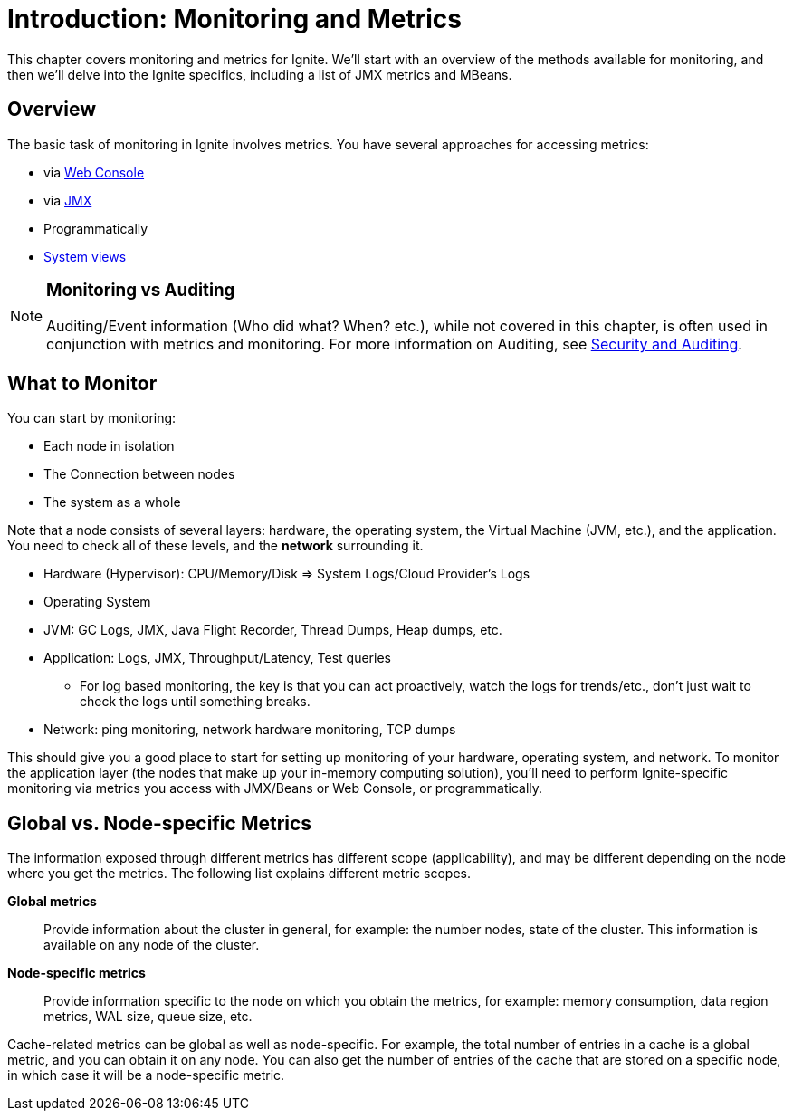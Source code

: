 = Introduction: Monitoring and Metrics

This chapter covers monitoring and metrics for Ignite. We'll start with an overview of the methods available for monitoring, and then we'll delve into the Ignite specifics, including a list of JMX metrics and MBeans.

== Overview
The basic task of monitoring in Ignite involves metrics. You have several approaches for accessing metrics:

-  via link:{wc_base_url}/web-console-getting-started[Web Console, window=_blank]
-  via link:administrators-guide/monitoring-metrics/metrics[JMX]
-  Programmatically
-  link:administrators-guide/monitoring-metrics/system-views[System views]


[NOTE]
====
[discrete]
=== Monitoring vs Auditing

Auditing/Event information (Who did what? When? etc.), while not covered in this chapter, is often used in conjunction with metrics and monitoring. For more information on Auditing, see link:administrators-guide/security/auditing-events[Security and Auditing].
====

////
== Information Display and Gathering
Any good monitoring approach includes reactive and proactive measures. You can rely on dashboards to provide a summary of the current status, and you can proactively monitor and search the finer details in the logs to get a deeper understanding of what is happening and what might happen.

Dashboard:

- Shows the current status.
- Helps prevent upcoming issues.
- Reactionary (discover and react to issues that have already happened).

Logging:

- Focus on mitigation, find the reason/root cause, and prevent it from happening again.
////

== What to Monitor
You can start by monitoring:

  - Each node in isolation
  - The Connection between nodes
  - The system as a whole

Note that a node consists of several layers: hardware, the operating system, the Virtual Machine (JVM, etc.), and the application. You need to check all of these levels, and the *network* surrounding it.

  - Hardware (Hypervisor): CPU/Memory/Disk => System Logs/Cloud Provider's Logs
  - Operating System
  - JVM: GC Logs, JMX, Java Flight Recorder, Thread Dumps, Heap dumps, etc.
  - Application: Logs, JMX, Throughput/Latency, Test queries
      * For log based monitoring, the key is that you can act proactively, watch the logs for trends/etc., don't just wait to check the logs until something breaks.
  - Network: ping monitoring, network hardware monitoring, TCP dumps

This should give you a good place to start for setting up monitoring of your hardware, operating system, and network. To monitor the application layer (the nodes that make up your in-memory computing solution), you'll need to perform Ignite-specific monitoring via metrics you access with JMX/Beans or Web Console, or programmatically.


== Global vs. Node-specific Metrics

The information exposed through different metrics has different scope (applicability), and may be different depending on the node where you get the metrics.
The following list explains different metric scopes.

*Global metrics*:: Provide information about the cluster in general, for example: the number nodes, state of the cluster. This information is available on any node of the cluster.

*Node-specific metrics*:: Provide information specific to the node on which you obtain the metrics, for example: memory consumption, data region metrics, WAL size, queue size, etc.

Cache-related metrics can be global as well as node-specific.
For example, the total number of entries in a cache is a global metric, and you can obtain it on any node.
You can also get the number of entries of the cache that are stored on a specific node, in which case it will be a node-specific metric.

